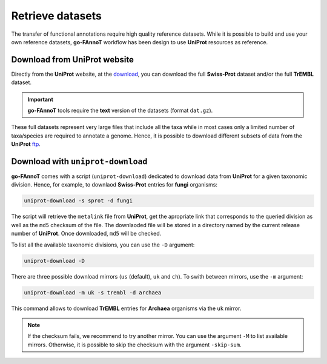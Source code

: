 Retrieve datasets
=================

The transfer of functional annotations require high quality reference datasets.
While it is possible to build and use your own reference datasets, **go-FAnnoT** workflow 
has been design to use **UniProt** resources as reference.

Download from **UniProt** website
---------------------------------

Directly from the **UniProt** website, at the `download <https://www.uniprot.org/help/downloads#uniprotkblink>`_, 
you can download the full **Swiss-Prot** dataset and/or the full **TrEMBL** dataset.

.. important::

    **go-FAnnoT** tools require the **text** version of the datasets (format ``dat.gz``).

These full datasets represent very large files that include all the taxa while in most cases 
only a limited number of taxa/species are required to annotate a genome. Hence, it is possible to 
download different subsets of data from the **UniProt** 
`ftp <https://ftp.uniprot.org/pub/databases/uniprot/current_release/knowledgebase/>`_.


Download with ``uniprot-download``
----------------------------------

**go-FAnnoT** comes with a script (``uniprot-download``) dedicated to download data from **UniProt**
for a given taxonomic division. Hence, for example, to downlaod **Swiss-Prot** entries for 
**fungi** organisms:

.. code-block:: console

    uniprot-download -s sprot -d fungi

The script will retrieve the ``metalink`` file from **UniProt**, get the apropriate 
link that corresponds to the queried division as well as the ``md5`` checksum of the file.
The downlaoded file will be stored in a directory named by the current release number of **UniProt**.
Once downloaded, ``md5`` will be checked.

To list all the available taxonomic divisions, you can use the ``-D`` argument:

.. code-block:: console

    uniprot-download -D

There are three possible download mirrors (``us`` (default), ``uk`` and ``ch``). 
To swith between mirrors, use the ``-m`` argument:

.. code-block:: console

    uniprot-download -m uk -s trembl -d archaea

This command allows to download **TrEMBL** entries for **Archaea** organisms via the ``uk`` mirror.

.. note::

    If the checksum fails, we recommend to try another mirror. You can use the argument ``-M`` to 
    list available mirrors. Otherwise, it is possible to skip the checksum with the argument ``-skip-sum``.
